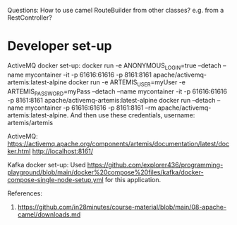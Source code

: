 Questions:
How to use camel RouteBuilder from other classes?
e.g. from a RestController?

* Developer set-up

ActiveMQ docker set-up:
docker run -e ANONYMOUS_LOGIN=true --detach --name mycontainer -it -p 61616:61616 -p 8161:8161 apache/activemq-artemis:latest-alpine
docker run -e ARTEMIS_USER=myUser -e ARTEMIS_PASSWORD=myPass --detach --name mycontainer -it -p 61616:61616 -p 8161:8161 apache/activemq-artemis:latest-alpine
docker run --detach --name mycontainer -p 61616:61616 -p 8161:8161 --rm apache/activemq-artemis:latest-alpine. And then use these credentials, username: artemis/artemis

ActiveMQ:
https://activemq.apache.org/components/artemis/documentation/latest/docker.html
http://localhost:8161/

Kafka docker set-up:
Used https://github.com/explorer436/programming-playground/blob/main/docker%20compose%20files/kafka/docker-compose-single-node-setup.yml for this application.

References:
1. https://github.com/in28minutes/course-material/blob/main/08-apache-camel/downloads.md
